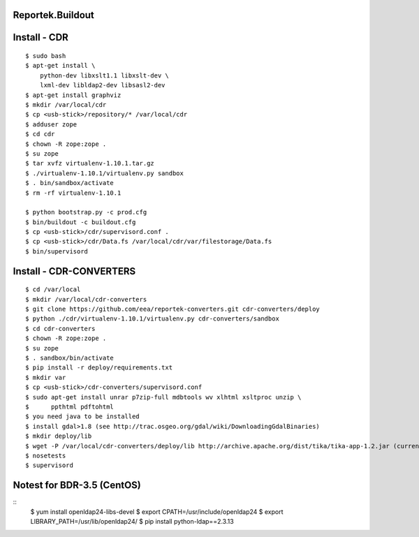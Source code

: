 Reportek.Buildout
===================

Install - CDR
=============
::

    $ sudo bash
    $ apt-get install \
        python-dev libxslt1.1 libxslt-dev \
        lxml-dev libldap2-dev libsasl2-dev
    $ apt-get install graphviz
    $ mkdir /var/local/cdr
    $ cp <usb-stick>/repository/* /var/local/cdr
    $ adduser zope
    $ cd cdr
    $ chown -R zope:zope .
    $ su zope
    $ tar xvfz virtualenv-1.10.1.tar.gz
    $ ./virtualenv-1.10.1/virtualenv.py sandbox
    $ . bin/sandbox/activate
    $ rm -rf virtualenv-1.10.1

    $ python bootstrap.py -c prod.cfg
    $ bin/buildout -c buildout.cfg
    $ cp <usb-stick>/cdr/supervisord.conf .
    $ cp <usb-stick>/cdr/Data.fs /var/local/cdr/var/filestorage/Data.fs
    $ bin/supervisord

Install - CDR-CONVERTERS
========================
::

    $ cd /var/local
    $ mkdir /var/local/cdr-converters
    $ git clone https://github.com/eea/reportek-converters.git cdr-converters/deploy
    $ python ./cdr/virtualenv-1.10.1/virtualenv.py cdr-converters/sandbox
    $ cd cdr-converters
    $ chown -R zope:zope .
    $ su zope
    $ . sandbox/bin/activate
    $ pip install -r deploy/requirements.txt
    $ mkdir var
    $ cp <usb-stick>/cdr-converters/supervisord.conf
    $ sudo apt-get install unrar p7zip-full mdbtools wv xlhtml xsltproc unzip \
    $      ppthtml pdftohtml
    $ you need java to be installed
    $ install gdal>1.8 (see http://trac.osgeo.org/gdal/wiki/DownloadingGdalBinaries)
    $ mkdir deploy/lib
    $ wget -P /var/local/cdr-converters/deploy/lib http://archive.apache.org/dist/tika/tika-app-1.2.jar (current version is 1.4 but I didn't try it)
    $ nosetests
    $ supervisord

Notest for BDR-3.5 (CentOS)
===========================
::
    $ yum install openldap24-libs-devel
    $ export CPATH=/usr/include/openldap24
    $ export LIBRARY_PATH=/usr/lib/openldap24/
    $ pip install python-ldap==2.3.13
